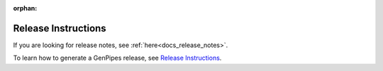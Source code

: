 :orphan:

.. _docs_gp_release_instructions:

Release Instructions
====================

If you are looking for release notes, see :ref:`here<docs_release_notes>`. 

To learn how to generate a GenPipes release, see `Release Instructions <https://github.com/c3g/GenPipes/blob/main/README-release.txt>`_.